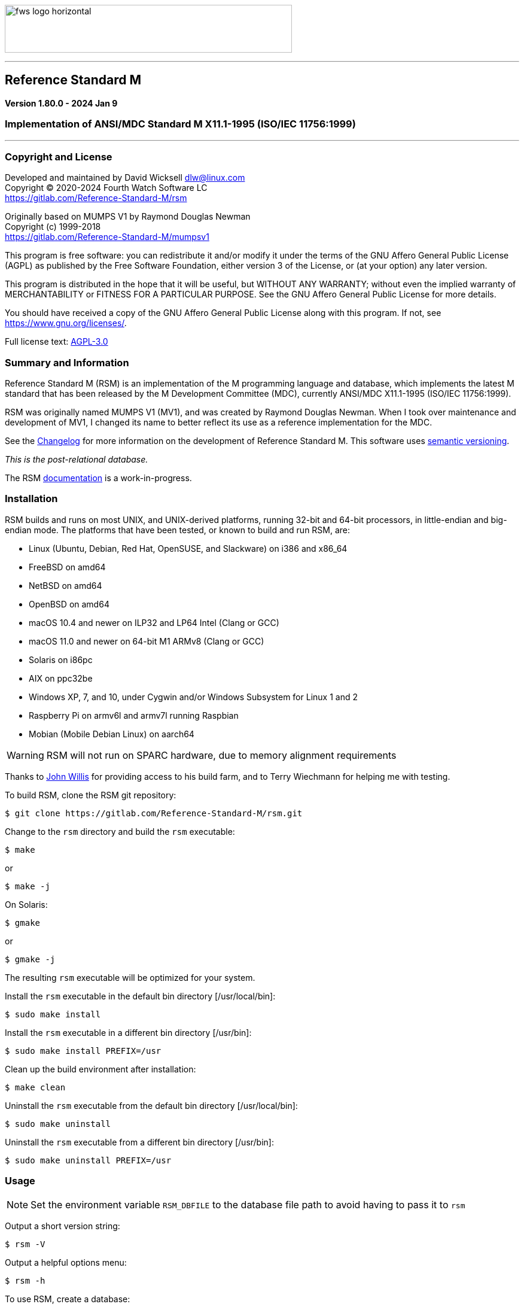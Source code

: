 :source-highlighter: highlight.js
:highlightjs-languages: bash, cos

image:https://www.fourthwatchsoftware.com/images/fws-logo-horizontal.png[caption
="Fourth Watch Software Logo", width="480", height="80"]

'''

== Reference Standard M

*Version 1.80.0 - 2024 Jan 9*

=== Implementation of ANSI/MDC Standard M X11.1-1995 (ISO/IEC 11756:1999)

'''

=== Copyright and License

Developed and maintained by David Wicksell dlw@linux.com +
Copyright © 2020-2024 Fourth Watch Software LC +
https://gitlab.com/Reference-Standard-M/rsm

Originally based on MUMPS V1 by Raymond Douglas Newman +
Copyright (c) 1999-2018 +
https://gitlab.com/Reference-Standard-M/mumpsv1

This program is free software: you can redistribute it and/or modify it under
the terms of the GNU Affero General Public License (AGPL) as published by the
Free Software Foundation, either version 3 of the License, or (at your option)
any later version.

This program is distributed in the hope that it will be useful, but WITHOUT ANY
WARRANTY; without even the implied warranty of MERCHANTABILITY or FITNESS FOR A
PARTICULAR PURPOSE. See the GNU Affero General Public License for more details.

You should have received a copy of the GNU Affero General Public License along
with this program. If not, see https://www.gnu.org/licenses/.

Full license text: link:COPYING[AGPL-3.0]

=== Summary and Information

Reference Standard M (RSM) is an implementation of the M programming language
and database, which implements the latest M standard that has been released by
the M Development Committee (MDC), currently ANSI/MDC X11.1-1995 (ISO/IEC
11756:1999).

RSM was originally named MUMPS V1 (MV1), and was created by Raymond Douglas
Newman. When I took over maintenance and development of MV1, I changed its name
to better reflect its use as a reference implementation for the MDC.

See the link:CHANGELOG.adoc[Changelog] for more information on the development
of Reference Standard M. This software uses link:https://semver.org/[semantic
versioning].

_This is the post-relational database._

The RSM link:doc/index.adoc[documentation] is a work-in-progress.

=== Installation

RSM builds and runs on most UNIX, and UNIX-derived platforms, running 32-bit and
64-bit processors, in little-endian and big-endian mode. The platforms that have
been tested, or known to build and run RSM, are:

* Linux (Ubuntu, Debian, Red Hat, OpenSUSE, and Slackware) on i386 and x86_64
* FreeBSD on amd64
* NetBSD on amd64
* OpenBSD on amd64
* macOS 10.4 and newer on ILP32 and LP64 Intel (Clang or GCC)
* macOS 11.0 and newer on 64-bit M1 ARMv8 (Clang or GCC)
* Solaris on i86pc
* AIX on ppc32be
* Windows XP, 7, and 10, under Cygwin and/or Windows Subsystem for Linux 1 and 2
* Raspberry Pi on armv6l and armv7l running Raspbian
* Mobian (Mobile Debian Linux) on aarch64

WARNING: RSM will not run on SPARC hardware, due to memory alignment
requirements

Thanks to link:https://gitlab.com/jpwillis[John Willis] for providing access to
his build farm, and to Terry Wiechmann for helping me with testing.

To build RSM, clone the RSM git repository:

[source,bash]
----
$ git clone https://gitlab.com/Reference-Standard-M/rsm.git
----

Change to the `rsm` directory and build the `rsm` executable:

[source,bash]
----
$ make
----
or
[source,bash]
----
$ make -j
----

On Solaris:

[source,bash]
----
$ gmake
----
or
[source,bash]
----
$ gmake -j
----

The resulting `rsm` executable will be optimized for your system.

Install the `rsm` executable in the default bin directory [/usr/local/bin]:

[source,bash]
----
$ sudo make install
----

Install the `rsm` executable in a different bin directory [/usr/bin]:

[source,bash]
----
$ sudo make install PREFIX=/usr
----

Clean up the build environment after installation:

[source,bash]
----
$ make clean
----

Uninstall the `rsm` executable from the default bin directory [/usr/local/bin]:

[source,bash]
----
$ sudo make uninstall
----

Uninstall the `rsm` executable from a different bin directory [/usr/bin]:

[source,bash]
----
$ sudo make uninstall PREFIX=/usr
----

=== Usage

NOTE: Set the environment variable `RSM_DBFILE` to the database file path to
avoid having to pass it to `rsm`

Output a short version string:

[source,bash]
----
$ rsm -V
----

Output a helpful options menu:

[source,bash]
----
$ rsm -h
----

To use RSM, create a database:

[source,bash]
----
# Optional arguments in square brackets
#  -v <volume-name>        Name of volume             (1-32 alpha characters)
#  -b <block-size>         Size of database blocks    (1-256 KiB)
#  -s <database-size>      Initial size of database   (100-2147483647 blocks)
# [-m <map-size>]          Size of map block          (0-262147 KiB)
# [-e <environment-name>]  Name of manager UCI        (1-32 alpha characters)
# [<database-file>]        Name of the database file

$ rsm -v TST -b 16 -s 4096 tst.dat
----
or
[source,bash]
----
$ export RSM_DBFILE="/home/user/rsm/tst.dat"
$ rsm -v TST -b 16 -s 4096
----

NOTE: In order to load the supplied M utilities, use a block size of 14 KiB or
larger

Initialize and start the environment:

[source,bash]
----
# Optional arguments in square brackets
#  -j <max-jobs>          Size of job table in environment  (1-1024 jobs)
# [-g <global-buffers>]   Size of global buffers            (1-131072 MiB)
# [-r <routine-buffers>]  Size of routine buffers           (1-4095 MiB)
# [<database-file>]       Name of the database file

$ rsm -j 12 tst.dat
----
or
[source,bash]
----
$ export RSM_DBFILE="/home/user/rsm/tst.dat"
$ rsm -j 12
----

On macOS, you might need to increase the accessible shared memory before
starting the environment, if the previous command failed. If so, as root or
using `sudo`, run the following commands, adjusted based on your system
resources:

[source,bash]
----
# 2 GiB shared segment max:
$ sudo sysctl -w kern.sysv.shmmax=2147483648

# 8 GiB of system shared memory (in number of pages at 4096 bytes per page):
$ sudo sysctl -w kern.sysv.shmall=2097152
----

On Cygwin, you need to configure and start `cygserver` (as administrator) before
starting the RSM environment, as it provides the SysV shared memory support.

[source,bash]
----
$ cygserver-config
$ cygrunsrv -S cygserver
----

Output a database and environment configuration:

[source,bash]
----
$ rsm -i tst.dat
----
or
[source,bash]
----
$ export RSM_DBFILE="/home/user/rsm/tst.dat"
$ rsm -i
----

Load the M utilities (using the bootstrap method):

[source,bash]
----
# Optional arguments in square brackets
# -x <M-command(s)>        String of M commands to execute
# [-e <environment-name>]  Name of initial UCI environment
# [<database-file>]        Name of the database file

$ rsm -x 'open 1:("utils.rsm":"read") use 1 read code xecute code' tst.dat
----
or
[source,bash]
----
$ export RSM_DBFILE="/home/user/rsm/tst.dat"
$ rsm -x 'open 1:("utils.rsm":"read") use 1 read code xecute code'
----

Start direct mode:

[source,bash]
----
# Optional arguments in square brackets
# [-e <environment-name>]  Name of initial UCI environment
# [-R]                     Starts in restricted mode
# [<database-file>]        Name of the database file

$ rsm tst.dat
----
or
[source,bash]
----
$ export RSM_DBFILE="/home/user/rsm/tst.dat"
$ rsm
----

Run an M routine in indirect mode:

[source,bash]
----
# Start the M Command Language shell
# Optional arguments in square brackets
# -x <M-command(s)>        String of M commands to execute
# [-e <environment-name>]  Name of initial UCI environment
# [-R]                     Starts in restricted mode
# [<database-file>]        Name of the database file

$ rsm -x "do ^%M" tst.dat
----
or
[source,bash]
----
$ export RSM_DBFILE="/home/user/rsm/tst.dat"
$ rsm -x "do ^%M"
----

When upgrading to a new version of RSM, you might occasionally run in to an
issue executing a routine. Normally this will not be an issue, but if it is, you
can fix it by recompiling the routines:

[source,cos]
----
RSM [MGR,TST]> merge ^$routine("%RECOMP")=^$routine("%RECOMP")
RSM [MGR,TST]> do ^%RECOMP
----

Stop and shut down environment:

[source,bash]
----
$ rsm -k tst.dat
----
or
[source,bash]
----
$ export RSM_DBFILE="/home/user/rsm/tst.dat"
$ rsm -k
----

From within an RSM job:

[source,cos]
----
RSM [MGR,TST]> kill ^$job
----

If `utils.rsm` has been loaded:

[source,cos]
----
RSM [MGR,TST]> do ^SSD
----

From within the MCL shell:

[source,cos]
----
MCL [MGR,TST]> shutdown
----

=== Docker Container

To download the latest RSM Docker image from Docker Hub:

[source,bash]
----
$ docker pull dlwicksell/rsm
----

To build the RSM Docker image from source, while in the `rsm` directory:

[source,bash]
----
$ docker build -t rsm .
----
or
[source,bash]
----
$ docker buildx build -t rsm .
----

You can change a few build parameters, by passing them as follows:

[source,bash]
----
# Pass each build argument with a separate --build-arg  - as below
# journal=on       Turns journaling on in the image     - defaults to off
# bsize=<bsize>    The size of a database block in KiB  - defaults to 16
# blocks=<blocks>  The number of blocks in the database - defaults to 16384

$ docker build -t rsm \
      --build-arg journal=on \
      --build-arg bsize=32 \
      --build-arg blocks=32768 .
----
or
[source,bash]
----
$ docker buildx build -t rsm \
      --build-arg journal=on \
      --build-arg bsize=32 \
      --build-arg blocks=32768 .
----

NOTE: If you build the image from source, using the previous example, replace
dlwicksell/rsm with rsm below

To create and run the Docker container with RSM in direct mode:

[source,bash]
----
$ docker run -it --rm --name rsm dlwicksell/rsm
----
or
[source,bash]
----
$ docker run -it --name rsm dlwicksell/rsm
----

To create and run it in detached mode:

[source,bash]
----
$ docker run -itd --name rsm dlwicksell/rsm
----

The RSM Docker container runs with port 80 open. To map an open port on your
host machine to the container port (replace 8080 with an available local port):

[source,bash]
----
$ docker run -itd --name rsm -p 8080:80 dlwicksell/rsm
----

You can change a few runtime parameters, by passing them as follows:

[source,bash]
----
# The first argument [32|2] will set the number of maximum RSM jobs - default 12
# The second argument ['write...'] will run that M code and remove the container

$ docker run -it --rm --name rsm dlwicksell/rsm 32
$ docker run -it --rm --name rsm dlwicksell/rsm 2 'write $system,!'
----

To run RSM in direct mode while the container is in detached mode:

[source,bash]
----
$ docker exec -it rsm rsm
----

To run RSM commands while the container is in detached mode:

[source,bash]
----
$ docker exec -it rsm rsm -i
$ docker exec -it rsm rsm -h
$ docker exec -it rsm rsm -V
$ docker exec -it rsm rsm -x 'write $system,!'
----

To run the Bash shell while the container is in detached mode:

[source,bash]
----
$ docker exec -it rsm bash
----

To start the container while in detached mode:

[source,bash]
----
$ docker start rsm
----

To stop the container while in detached mode:

[source,bash]
----
$ docker stop rsm
----

Consult the Docker link:https://docs.docker.com/[documentation] to learn about
other ways you can run and manage the RSM Docker image and container.

=== Database Upgrade

Version 1.73.0 of RSM introduced a change from 8 character identifiers to 32
character identifiers. This necessitated a change to the database format, the
routine bytecode format, and the journal format, which required bumping the
database version from 1 to 2, the compiler version from 7 to 8, and the journal
version from 1 to 2.

The RSM runtime image will detect a database in the older format, as well as
compiled bytecode in the older format, and return an appropriate error. If you
would like to move your globals and routines from an old database to a new one,
which works with this version of RSM, please follow these database
link:doc/upgrade.adoc[upgrade] instructions, or run the
link:bin/upgrade[upgrade] script.

Enjoy!
